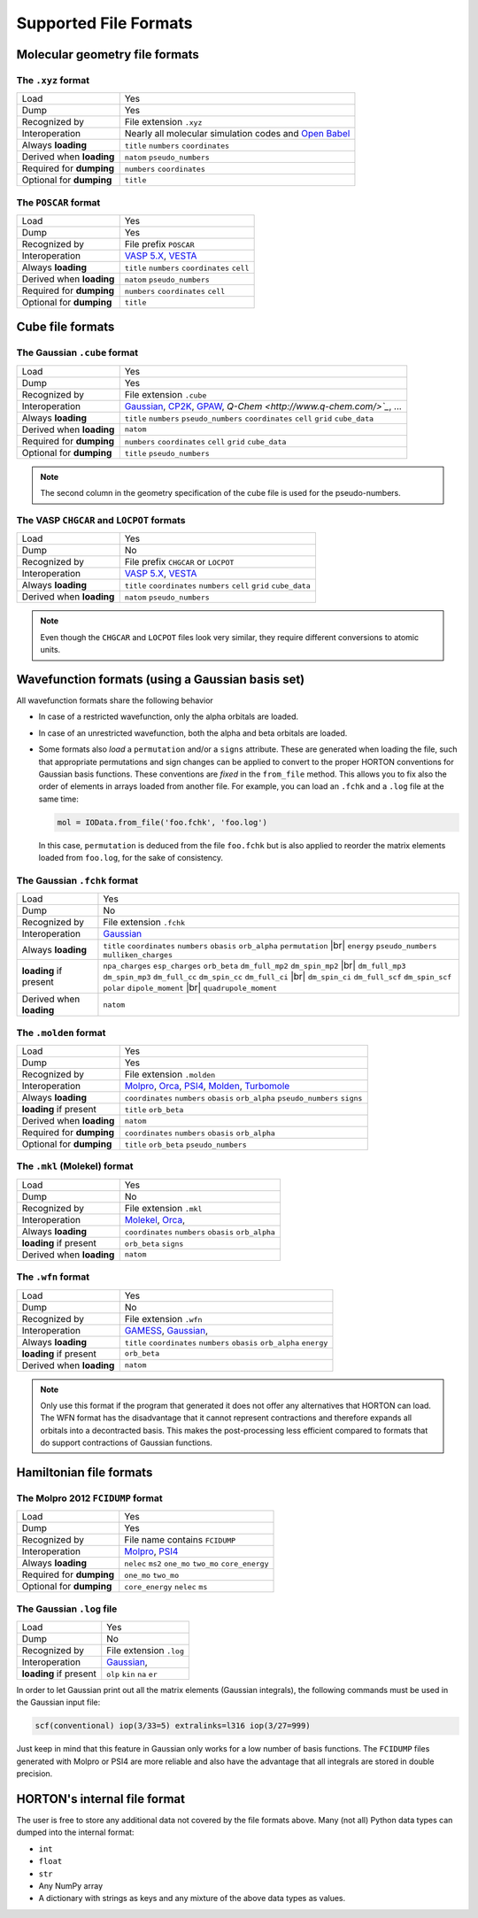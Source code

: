 ..
    : IODATA is an input and output module for quantum chemistry.
    :
    : Copyright (C) 2011-2019 The IODATA Development Team
    :
    : This file is part of IODATA.
    :
    : IODATA is free software; you can redistribute it and/or
    : modify it under the terms of the GNU General Public License
    : as published by the Free Software Foundation; either version 3
    : of the License, or (at your option) any later version.
    :
    : IODATA is distributed in the hope that it will be useful,
    : but WITHOUT ANY WARRANTY; without even the implied warranty of
    : MERCHANTABILITY or FITNESS FOR A PARTICULAR PURPOSE.  See the
    : GNU General Public License for more details.
    :
    : You should have received a copy of the GNU General Public License
    : along with this program; if not, see <http://www.gnu.org/licenses/>
    :
    : --

.. _file_formats:

Supported File Formats
######################

Molecular geometry file formats
===============================

.. |br| raw:: html

    <br />

The ``.xyz`` format
-------------------

======================== =======================================================
Load                     Yes
Dump                     Yes
Recognized by            File extension ``.xyz``
Interoperation           Nearly all molecular simulation codes and `Open Babel <http://openbabel.org/>`_
Always **loading**       ``title`` ``numbers`` ``coordinates``
Derived when **loading** ``natom`` ``pseudo_numbers``
Required for **dumping** ``numbers`` ``coordinates``
Optional for **dumping** ``title``
======================== =======================================================


The ``POSCAR`` format
---------------------

======================== =======================================================
Load                     Yes
Dump                     Yes
Recognized by            File prefix ``POSCAR``
Interoperation           `VASP 5.X <https://www.vasp.at/>`_, `VESTA <http://jp-minerals.org/vesta/en/>`_
Always **loading**       ``title`` ``numbers`` ``coordinates`` ``cell``
Derived when **loading** ``natom`` ``pseudo_numbers``
Required for **dumping** ``numbers`` ``coordinates`` ``cell``
Optional for **dumping** ``title``
======================== =======================================================


.. _ref_file_formats_cube:

Cube file formats
=================

The Gaussian ``.cube`` format
-----------------------------

======================== =======================================================
Load                     Yes
Dump                     Yes
Recognized by            File extension ``.cube``
Interoperation           `Gaussian <http://www.gaussian.com/>`_, `CP2K <http://www.cp2k.org/>`_, `GPAW <https://wiki.fysik.dtu.dk/gpaw/>`_, `Q-Chem <http://www.q-chem.com/>`_`, ...
Always **loading**       ``title`` ``numbers`` ``pseudo_numbers`` ``coordinates`` ``cell`` ``grid`` ``cube_data``
Derived when **loading** ``natom``
Required for **dumping** ``numbers``  ``coordinates`` ``cell`` ``grid`` ``cube_data``
Optional for **dumping** ``title`` ``pseudo_numbers``
======================== =======================================================

.. note::

    The second column in the geometry specification of the cube file is used
    for the pseudo-numbers.

The VASP ``CHGCAR`` and ``LOCPOT`` formats
------------------------------------------

======================== =======================================================
Load                     Yes
Dump                     No
Recognized by            File prefix ``CHGCAR`` or ``LOCPOT``
Interoperation           `VASP 5.X <https://www.vasp.at/>`_, `VESTA <http://jp-minerals.org/vesta/en/>`_
Always **loading**       ``title`` ``coordinates`` ``numbers`` ``cell`` ``grid`` ``cube_data``
Derived when **loading** ``natom`` ``pseudo_numbers``
======================== =======================================================

.. note::

    Even though the ``CHGCAR`` and ``LOCPOT`` files look very similar, they
    require different conversions to atomic units.


.. _ref_file_formats_wfn:

Wavefunction formats (using a Gaussian basis set)
=================================================

All wavefunction formats share the following behavior

* In case of a restricted wavefunction, only the alpha orbitals are loaded.
* In case of an unrestricted wavefunction, both the alpha and beta orbitals are
  loaded.
* Some formats also `load` a ``permutation`` and/or a ``signs`` attribute. These are
  generated when loading the file, such that appropriate permutations and sign changes can be
  applied to convert to the proper HORTON conventions for Gaussian basis
  functions. These conventions are `fixed` in the ``from_file`` method. This
  allows you to fix also the order of elements in arrays loaded from another
  file. For example, you can load an ``.fchk`` and a ``.log`` file at the same
  time:

  .. code-block:: python

        mol = IOData.from_file('foo.fchk', 'foo.log')

  In this case, ``permutation`` is deduced from the file ``foo.fchk`` but is
  also applied to reorder the matrix elements loaded from ``foo.log``, for the
  sake of consistency.


The Gaussian ``.fchk`` format
-----------------------------

======================== =======================================================
Load                     Yes
Dump                     No
Recognized by            File extension ``.fchk``
Interoperation           `Gaussian <http://www.gaussian.com/>`_
Always **loading**       ``title`` ``coordinates`` ``numbers`` ``obasis`` ``orb_alpha`` ``permutation`` |br|
                         ``energy`` ``pseudo_numbers`` ``mulliken_charges``
**loading** if present   ``npa_charges`` ``esp_charges`` ``orb_beta`` ``dm_full_mp2`` ``dm_spin_mp2`` |br|
                         ``dm_full_mp3`` ``dm_spin_mp3`` ``dm_full_cc`` ``dm_spin_cc`` ``dm_full_ci`` |br|
                         ``dm_spin_ci`` ``dm_full_scf`` ``dm_spin_scf`` ``polar`` ``dipole_moment`` |br|
                         ``quadrupole_moment``
Derived when **loading** ``natom``
======================== =======================================================


The ``.molden`` format
----------------------

======================== =======================================================
Load                     Yes
Dump                     Yes
Recognized by            File extension ``.molden``
Interoperation           `Molpro <https://www.molpro.net/>`_,
                         `Orca <https://orcaforum.cec.mpg.de/>`_,
                         `PSI4 <http://www.psicode.org/>`_,
                         `Molden <http://www.cmbi.ru.nl/molden/>`_,
                         `Turbomole <http://www.turbomole.com/>`_
Always **loading**       ``coordinates`` ``numbers`` ``obasis`` ``orb_alpha``
                         ``pseudo_numbers`` ``signs``
**loading** if present   ``title`` ``orb_beta``
Derived when **loading** ``natom``
Required for **dumping** ``coordinates`` ``numbers`` ``obasis`` ``orb_alpha``
Optional for **dumping** ``title`` ``orb_beta`` ``pseudo_numbers``
======================== =======================================================


The ``.mkl`` (Molekel) format
-----------------------------

======================== =======================================================
Load                     Yes
Dump                     No
Recognized by            File extension ``.mkl``
Interoperation           `Molekel <http://ugovaretto.github.io/molekel/wiki/pmwiki.php/Main/HomePage.html>`_,
                         `Orca <https://orcaforum.cec.mpg.de/>`_,
Always **loading**       ``coordinates`` ``numbers`` ``obasis`` ``orb_alpha``
**loading** if present   ``orb_beta`` ``signs``
Derived when **loading** ``natom``
======================== =======================================================


The ``.wfn`` format
-------------------

======================== =======================================================
Load                     Yes
Dump                     No
Recognized by            File extension ``.wfn``
Interoperation           `GAMESS <http://www.msg.ameslab.gov/gamess/>`_,
                         `Gaussian <http://www.gaussian.com/>`_,
Always **loading**       ``title`` ``coordinates`` ``numbers`` ``obasis`` ``orb_alpha`` ``energy``
**loading** if present   ``orb_beta``
Derived when **loading** ``natom``
======================== =======================================================

.. note ::

    Only use this format if the program that generated it does not offer any
    alternatives that HORTON can load. The WFN format has the disadvantage that
    it cannot represent contractions and therefore expands all orbitals into
    a decontracted basis. This makes the post-processing less efficient compared
    to formats that do support contractions of Gaussian functions.


.. _ref_file_formats_ham:

Hamiltonian file formats
========================


The Molpro 2012 ``FCIDUMP`` format
----------------------------------

======================== =======================================================
Load                     Yes
Dump                     Yes
Recognized by            File name contains ``FCIDUMP``
Interoperation           `Molpro <https://www.molpro.net/>`_,
                         `PSI4 <http://www.psicode.org/>`_
Always **loading**       ``nelec`` ``ms2`` ``one_mo`` ``two_mo`` ``core_energy``
Required for **dumping** ``one_mo`` ``two_mo``
Optional for **dumping** ``core_energy`` ``nelec`` ``ms``
======================== =======================================================


The Gaussian ``.log`` file
--------------------------

======================== =======================================================
Load                     Yes
Dump                     No
Recognized by            File extension ``.log``
Interoperation           `Gaussian <http://www.gaussian.com/>`_,
**loading** if present   ``olp`` ``kin`` ``na`` ``er``
======================== =======================================================

In order to let Gaussian print out all the matrix elements (Gaussian integrals),
the following commands must be used in the Gaussian input file:

.. code-block:: text

    scf(conventional) iop(3/33=5) extralinks=l316 iop(3/27=999)

Just keep in mind that this feature in Gaussian only works for a low number of
basis functions. The ``FCIDUMP`` files generated with Molpro or PSI4 are more
reliable and also have the advantage that all integrals are stored in double
precision.


.. _ref_file_formats_internal:

HORTON's internal file format
=============================

The user is free to store any additional data
not covered by the file formats above. Many (not all) Python data types can
dumped into the internal format:

* ``int``

* ``float``

* ``str``

* Any NumPy array

* A dictionary with strings as keys and any mixture of the above data types as
  values.
